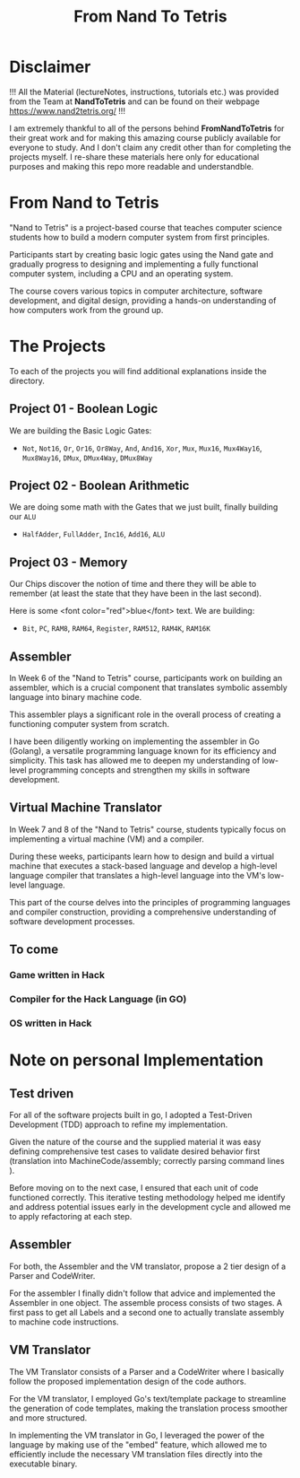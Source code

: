 #+title: From Nand To Tetris
* Disclaimer
!!! All the Material (lectureNotes, instructions, tutorials etc.) was provided from the Team at *NandToTetris* and can be found on their webpage https://www.nand2tetris.org/ !!!

I am extremely thankful to all of the persons behind *FromNandToTetris* for their great work and for making this amazing course publicly available for everyone to study. And I don't claim any credit other than for completing the projects myself. I re-share these materials here only for educational purposes and making this repo more readable and understandble.

* From Nand to Tetris
[[file:imgs/nandToTetrisBigPicture.png]]

"Nand to Tetris" is a project-based course that teaches computer science students how to build a modern computer system from first principles.

Participants start by creating basic logic gates using the Nand gate and gradually progress to designing and implementing a fully functional computer system, including a CPU and an operating system.

The course covers various topics in computer architecture, software development, and digital design, providing a hands-on understanding of how computers work from the ground up.

* The Projects
To each of the projects you will find additional explanations inside the directory.

** Project 01 - Boolean Logic
We are building the Basic Logic Gates:
- =Not=, =Not16=, =Or=, =Or16=, =Or8Way=, =And=, =And16=, =Xor=,  =Mux=, =Mux16=, =Mux4Way16=, =Mux8Way16=, =DMux=, =DMux4Way=, =DMux8Way=
** Project 02 - Boolean Arithmetic
We are doing some math with the Gates that we just built, finally building our ~ALU~
- =HalfAdder=, =FullAdder=, =Inc16=, =Add16=, =ALU=
** Project 03 - Memory
Our Chips discover the notion of time and there they will be able to remember (at least the state that they have been in the last second).

Here is some <font color="red">blue</font> text.
We are building:
- =Bit=, =PC=, =RAM8=, =RAM64=, =Register=, =RAM512=, =RAM4K=, =RAM16K=

** Assembler

In Week 6 of the "Nand to Tetris" course, participants work on building an assembler, which is a crucial component that translates symbolic assembly language into binary machine code.

This assembler plays a significant role in the overall process of creating a functioning computer system from scratch.

I have been diligently working on implementing the assembler in Go (Golang), a versatile programming language known for its efficiency and simplicity.
This task has allowed me to deepen my understanding of low-level programming concepts and strengthen my skills in software development.

** Virtual Machine Translator

In Week 7 and 8 of the "Nand to Tetris" course, students typically focus on implementing a virtual machine (VM) and a compiler.

During these weeks, participants learn how to design and build a virtual machine that executes a stack-based language and develop a high-level language compiler that translates a high-level language into the VM's low-level language.

This part of the course delves into the principles of programming languages and compiler construction, providing a comprehensive understanding of software development processes.
** To come

*** Game written in Hack
*** Compiler for the Hack Language (in GO)
*** OS written in Hack
* Note on personal Implementation
** Test driven
For all of the software projects built in go, I adopted a Test-Driven Development (TDD) approach to refine my implementation.

Given the nature of the course and the supplied material it was easy defining comprehensive test cases to validate desired behavior first (translation into MachineCode/assembly; correctly parsing command lines ).

Before moving on to the next case, I ensured that each unit of code functioned correctly.
This iterative testing methodology helped me identify and address potential issues early in the development cycle and allowed me to apply refactoring at each step.
** Assembler

For both, the Assembler and the VM translator, propose a 2 tier design of a Parser and CodeWriter.

For the assembler I finally didn't follow that advice and implemented the Assembler in one object. The assemble process consists of two stages. A first pass to get all Labels and a second one to actually translate assembly to machine code instructions.

** VM Translator

The VM Translator consists of a Parser and a CodeWriter where I basically follow the proposed implementation design of the code authors.

For the VM translator, I employed Go's text/template package to streamline the generation of code templates, making the translation process smoother and more structured.

In implementing the VM translator in Go, I leveraged the power of the language by making use of the "embed" feature, which allowed me to efficiently include the necessary VM translation files directly into the executable binary.
